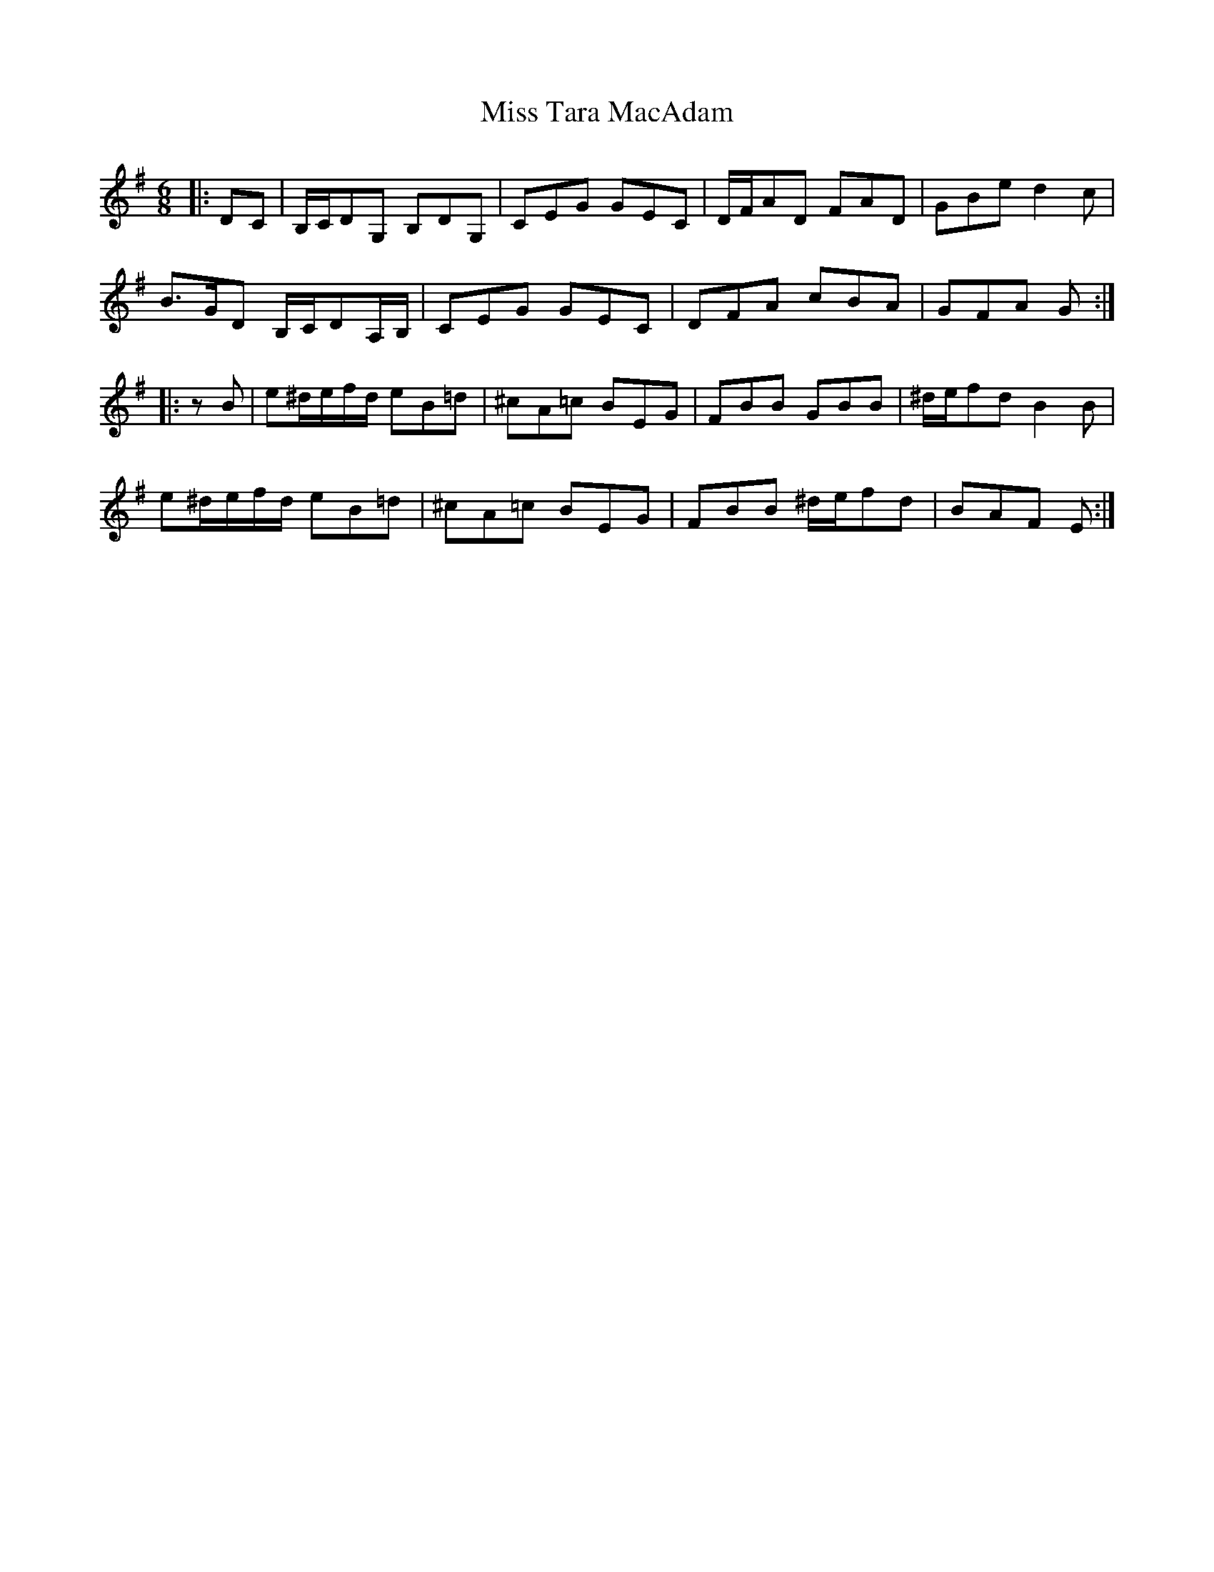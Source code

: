 X: 27272
T: Miss Tara MacAdam
R: jig
M: 6/8
K: Gmajor
|:DC|B,/C/DG, B,DG,|CEG GEC|D/F/AD FAD|GBe d2c|
B>GD B,/C/DA,/B,/|CEG GEC|DFA cBA|GFA G:|
|:zB|e^d/e/f/d/ eB=d|^cA=c BEG|FBB GBB|^d/e/fd B2B|
e^d/e/f/d/ eB=d|^cA=c BEG|FBB ^d/e/fd|BAF E:|

